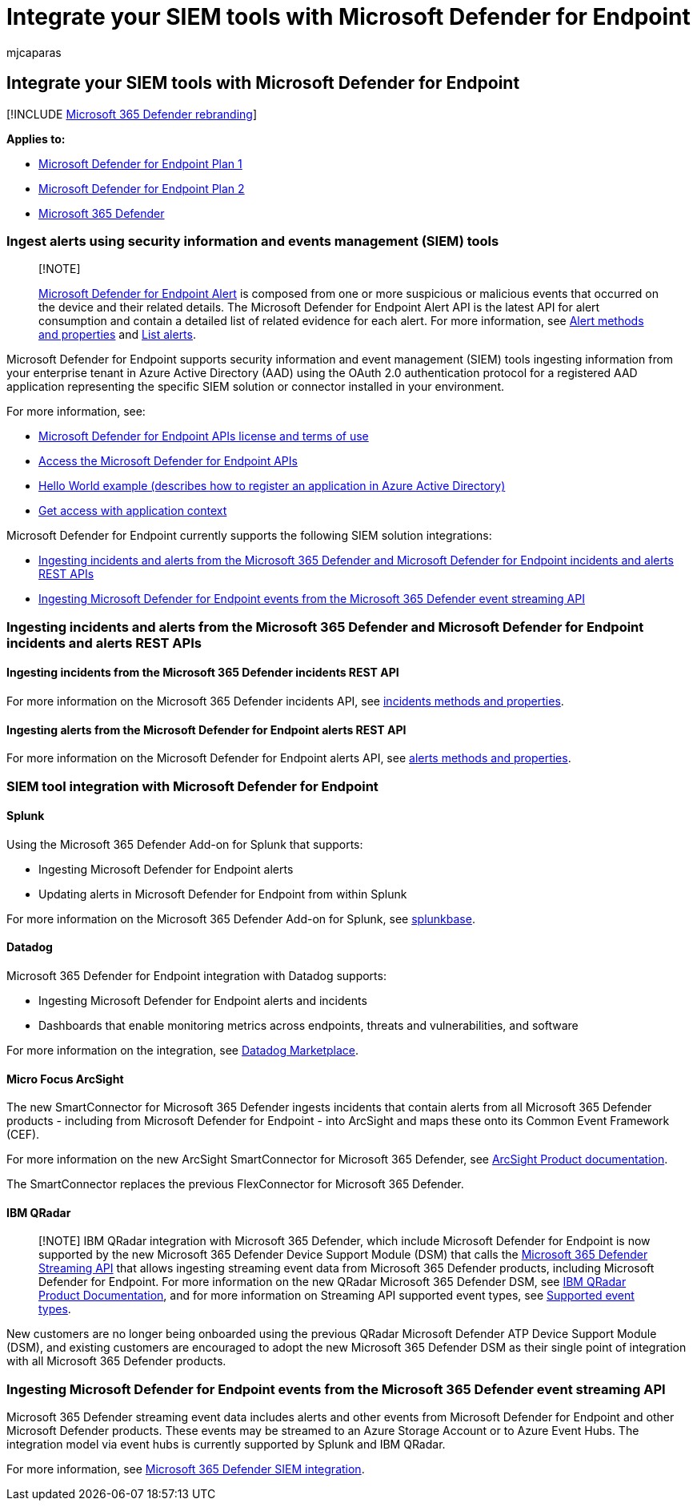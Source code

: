 = Integrate your SIEM tools with Microsoft Defender for Endpoint
:audience: ITPro
:author: mjcaparas
:description: Learn how to ingest incidents and alerts, and integrate SIEM tools.
:keywords: configure siem, security information and events management tools, splunk, arcsight, custom indicators, rest api, alert definitions, indicators of compromise
:manager: dansimp
:ms.author: macapara
:ms.collection: M365-security-compliance
:ms.localizationpriority: medium
:ms.mktglfcycl: deploy
:ms.pagetype: security
:ms.service: microsoft-365-security
:ms.sitesec: library
:ms.subservice: mde
:ms.topic: article
:search.appverid: met150

== Integrate your SIEM tools with Microsoft Defender for Endpoint

[!INCLUDE xref:../../includes/microsoft-defender.adoc[Microsoft 365 Defender rebranding]]

*Applies to:*

* https://go.microsoft.com/fwlink/p/?linkid=2154037[Microsoft Defender for Endpoint Plan 1]
* https://go.microsoft.com/fwlink/p/?linkid=2154037[Microsoft Defender for Endpoint Plan 2]
* https://go.microsoft.com/fwlink/?linkid=2118804[Microsoft 365 Defender]

=== Ingest alerts using security information and events management (SIEM) tools

____
[!NOTE]

xref:alerts.adoc[Microsoft Defender for Endpoint Alert] is composed from one or more suspicious or malicious events that occurred on the device and their related details.
The Microsoft Defender for Endpoint Alert API is the latest API for alert consumption and contain a detailed list of related evidence for each alert.
For more information, see xref:alerts.adoc[Alert methods and properties] and xref:get-alerts.adoc[List alerts].
____

Microsoft Defender for Endpoint supports security information and event management (SIEM) tools ingesting information from your enterprise tenant in Azure Active Directory (AAD) using the OAuth 2.0 authentication protocol for a registered AAD application representing the specific SIEM solution or connector installed in your environment.

For more information, see:

* xref:api-terms-of-use.adoc[Microsoft Defender for Endpoint APIs license and terms of use]
* xref:apis-intro.adoc[Access the Microsoft Defender for Endpoint APIs]
* xref:api-hello-world.adoc[Hello World example (describes how to register an application in Azure Active Directory)]
* xref:exposed-apis-create-app-webapp.adoc[Get access with application context]

Microsoft Defender for Endpoint currently supports the following SIEM solution integrations:

* <<ingesting-incidents-and-alerts-from-the-microsoft-365-defender-and-microsoft-defender-for-endpoint-incidents-and-alerts-rest-apis,Ingesting incidents and alerts from the Microsoft 365 Defender and Microsoft Defender for Endpoint incidents and alerts REST APIs>>
* <<ingesting-microsoft-defender-for-endpoint-events-from-the-microsoft-365-defender-event-streaming-api,Ingesting Microsoft Defender for Endpoint events from the Microsoft 365 Defender event streaming API>>

=== Ingesting incidents and alerts from the Microsoft 365 Defender and Microsoft Defender for Endpoint incidents and alerts REST APIs

==== Ingesting incidents from the Microsoft 365 Defender incidents REST API

For more information on the Microsoft 365 Defender incidents API, see xref:../defender/api-incident.adoc[incidents methods and properties].

==== Ingesting alerts from the Microsoft Defender for Endpoint alerts REST API

For more information on the Microsoft Defender for Endpoint alerts API, see xref:alerts.adoc[alerts methods and properties].

=== SIEM tool integration with Microsoft Defender for Endpoint

==== Splunk

Using the Microsoft 365 Defender Add-on for Splunk that supports:

* Ingesting Microsoft Defender for Endpoint alerts
* Updating alerts in Microsoft Defender for Endpoint from within Splunk

For more information on the Microsoft 365 Defender Add-on for Splunk, see https://splunkbase.splunk.com/app/4959/[splunkbase].

==== Datadog

Microsoft 365 Defender for Endpoint integration with Datadog supports:

* Ingesting Microsoft Defender for Endpoint alerts and incidents
* Dashboards that enable monitoring metrics across endpoints, threats and vulnerabilities, and software

For more information on the integration, see https://app.datadoghq.com/marketplace/app/crest-data-systems-microsoft-defender/support[Datadog Marketplace].

==== Micro Focus ArcSight

The new SmartConnector for Microsoft 365 Defender ingests incidents that contain alerts from all Microsoft 365 Defender products - including from Microsoft Defender for Endpoint - into ArcSight and maps these onto its Common Event Framework (CEF).

For more information on the new ArcSight SmartConnector for Microsoft 365 Defender, see https://www.microfocus.com/documentation/arcsight/arcsight-smartconnectors/microsoft-365-defender/index.html[ArcSight Product documentation].

The SmartConnector replaces the previous FlexConnector for Microsoft 365 Defender.

==== IBM QRadar

____
[!NOTE] IBM QRadar integration with Microsoft 365 Defender, which include Microsoft Defender for Endpoint is now supported by the new Microsoft 365 Defender Device Support Module (DSM) that calls the xref:../defender/streaming-api.adoc[Microsoft 365 Defender Streaming API] that allows ingesting streaming event data from Microsoft 365 Defender products, including Microsoft Defender for Endpoint.
For more information on the new QRadar Microsoft 365 Defender DSM, see https://www.ibm.com/docs/en/dsm?topic=microsoft-365-defender[IBM QRadar Product Documentation], and for more information on Streaming API supported event types, see xref:../defender/supported-event-types.adoc[Supported event types].
____

New customers are no longer being onboarded using the previous QRadar Microsoft Defender ATP Device Support Module (DSM), and existing customers are encouraged to adopt the new Microsoft 365 Defender DSM as their single point of integration with all Microsoft 365 Defender products.

=== Ingesting Microsoft Defender for Endpoint events from the Microsoft 365 Defender event streaming API

Microsoft 365 Defender streaming event data includes alerts and other events from Microsoft Defender for Endpoint and other Microsoft Defender products.
These events may be streamed to an Azure Storage Account or to Azure Event Hubs.
The integration model via event hubs is currently supported by Splunk and IBM QRadar.

For more information, see xref:../defender/configure-siem-defender.adoc[Microsoft 365 Defender SIEM integration].
